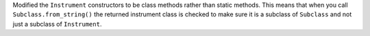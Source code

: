 Modified the ``Instrument`` constructors to be class methods rather than static methods.
This means that when you call ``Subclass.from_string()`` the returned instrument class is checked to make sure it is a subclass of ``Subclass`` and not just a subclass of ``Instrument``.
